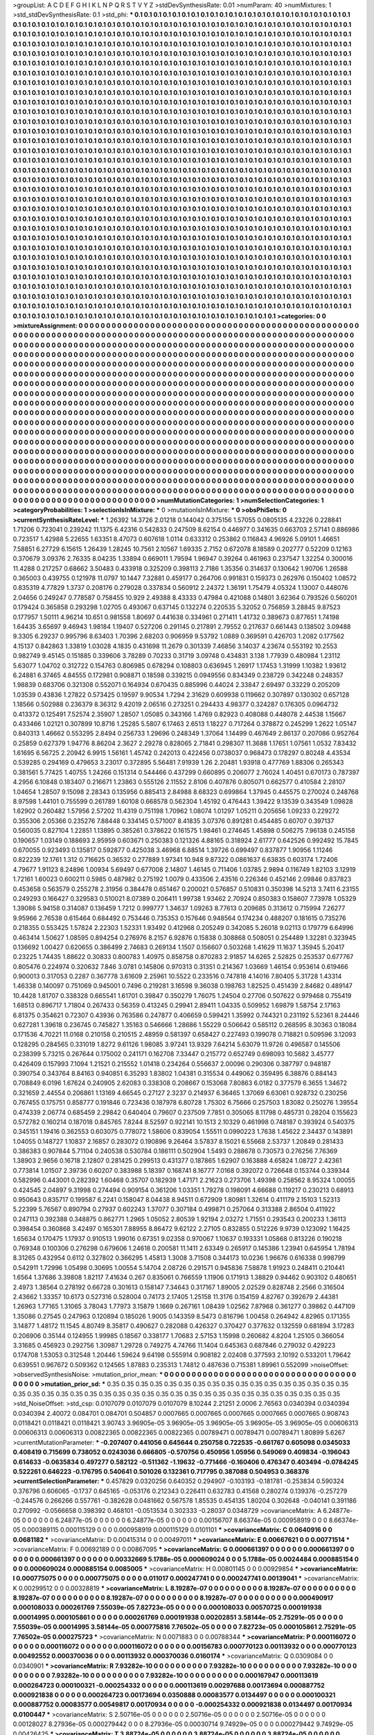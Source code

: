 >groupList:
A C D E F G H I K L
N P Q R S T V Y Z 
>stdDevSynthesisRate:
0.01 
>numParam:
40
>numMixtures:
1
>std_stdDevSynthesisRate:
0.1
>std_phi:
***
0.1 0.1 0.1 0.1 0.1 0.1 0.1 0.1 0.1 0.1
0.1 0.1 0.1 0.1 0.1 0.1 0.1 0.1 0.1 0.1
0.1 0.1 0.1 0.1 0.1 0.1 0.1 0.1 0.1 0.1
0.1 0.1 0.1 0.1 0.1 0.1 0.1 0.1 0.1 0.1
0.1 0.1 0.1 0.1 0.1 0.1 0.1 0.1 0.1 0.1
0.1 0.1 0.1 0.1 0.1 0.1 0.1 0.1 0.1 0.1
0.1 0.1 0.1 0.1 0.1 0.1 0.1 0.1 0.1 0.1
0.1 0.1 0.1 0.1 0.1 0.1 0.1 0.1 0.1 0.1
0.1 0.1 0.1 0.1 0.1 0.1 0.1 0.1 0.1 0.1
0.1 0.1 0.1 0.1 0.1 0.1 0.1 0.1 0.1 0.1
0.1 0.1 0.1 0.1 0.1 0.1 0.1 0.1 0.1 0.1
0.1 0.1 0.1 0.1 0.1 0.1 0.1 0.1 0.1 0.1
0.1 0.1 0.1 0.1 0.1 0.1 0.1 0.1 0.1 0.1
0.1 0.1 0.1 0.1 0.1 0.1 0.1 0.1 0.1 0.1
0.1 0.1 0.1 0.1 0.1 0.1 0.1 0.1 0.1 0.1
0.1 0.1 0.1 0.1 0.1 0.1 0.1 0.1 0.1 0.1
0.1 0.1 0.1 0.1 0.1 0.1 0.1 0.1 0.1 0.1
0.1 0.1 0.1 0.1 0.1 0.1 0.1 0.1 0.1 0.1
0.1 0.1 0.1 0.1 0.1 0.1 0.1 0.1 0.1 0.1
0.1 0.1 0.1 0.1 0.1 0.1 0.1 0.1 0.1 0.1
0.1 0.1 0.1 0.1 0.1 0.1 0.1 0.1 0.1 0.1
0.1 0.1 0.1 0.1 0.1 0.1 0.1 0.1 0.1 0.1
0.1 0.1 0.1 0.1 0.1 0.1 0.1 0.1 0.1 0.1
0.1 0.1 0.1 0.1 0.1 0.1 0.1 0.1 0.1 0.1
0.1 0.1 0.1 0.1 0.1 0.1 0.1 0.1 0.1 0.1
0.1 0.1 0.1 0.1 0.1 0.1 0.1 0.1 0.1 0.1
0.1 0.1 0.1 0.1 0.1 0.1 0.1 0.1 0.1 0.1
0.1 0.1 0.1 0.1 0.1 0.1 0.1 0.1 0.1 0.1
0.1 0.1 0.1 0.1 0.1 0.1 0.1 0.1 0.1 0.1
0.1 0.1 0.1 0.1 0.1 0.1 0.1 0.1 0.1 0.1
0.1 0.1 0.1 0.1 0.1 0.1 0.1 0.1 0.1 0.1
0.1 0.1 0.1 0.1 0.1 0.1 0.1 0.1 0.1 0.1
0.1 0.1 0.1 0.1 0.1 0.1 0.1 0.1 0.1 0.1
0.1 0.1 0.1 0.1 0.1 0.1 0.1 0.1 0.1 0.1
0.1 0.1 0.1 0.1 0.1 0.1 0.1 0.1 0.1 0.1
0.1 0.1 0.1 0.1 0.1 0.1 0.1 0.1 0.1 0.1
0.1 0.1 0.1 0.1 0.1 0.1 0.1 0.1 0.1 0.1
0.1 0.1 0.1 0.1 0.1 0.1 0.1 0.1 0.1 0.1
0.1 0.1 0.1 0.1 0.1 0.1 0.1 0.1 0.1 0.1
0.1 0.1 0.1 0.1 0.1 0.1 0.1 0.1 0.1 0.1
0.1 0.1 0.1 0.1 0.1 0.1 0.1 0.1 0.1 0.1
0.1 0.1 0.1 0.1 0.1 0.1 0.1 0.1 0.1 0.1
0.1 0.1 0.1 0.1 0.1 0.1 0.1 0.1 0.1 0.1
0.1 0.1 0.1 0.1 0.1 0.1 0.1 0.1 0.1 0.1
0.1 0.1 0.1 0.1 0.1 0.1 0.1 0.1 0.1 0.1
0.1 0.1 0.1 0.1 0.1 0.1 0.1 0.1 0.1 0.1
0.1 0.1 0.1 0.1 0.1 0.1 0.1 0.1 0.1 0.1
0.1 0.1 0.1 0.1 0.1 0.1 0.1 0.1 0.1 0.1
0.1 0.1 0.1 0.1 0.1 0.1 0.1 0.1 0.1 0.1
0.1 0.1 0.1 0.1 0.1 0.1 0.1 0.1 0.1 0.1
0.1 0.1 0.1 0.1 0.1 0.1 0.1 0.1 0.1 0.1
0.1 0.1 0.1 0.1 0.1 0.1 0.1 0.1 0.1 0.1
0.1 0.1 0.1 0.1 0.1 0.1 0.1 0.1 0.1 0.1
0.1 0.1 0.1 0.1 0.1 0.1 0.1 0.1 0.1 0.1
0.1 0.1 0.1 0.1 0.1 0.1 0.1 0.1 0.1 0.1
0.1 0.1 0.1 0.1 0.1 0.1 0.1 0.1 0.1 0.1
0.1 0.1 0.1 0.1 0.1 0.1 0.1 0.1 0.1 0.1
0.1 0.1 0.1 0.1 0.1 0.1 0.1 0.1 0.1 0.1
0.1 0.1 0.1 0.1 0.1 0.1 0.1 0.1 0.1 0.1
0.1 0.1 0.1 0.1 0.1 0.1 0.1 0.1 0.1 0.1
0.1 0.1 0.1 0.1 0.1 0.1 0.1 0.1 0.1 0.1
0.1 0.1 0.1 0.1 0.1 0.1 0.1 0.1 0.1 0.1
0.1 0.1 0.1 0.1 0.1 0.1 0.1 0.1 0.1 0.1
0.1 0.1 0.1 0.1 0.1 0.1 0.1 0.1 0.1 0.1
0.1 0.1 0.1 0.1 0.1 0.1 0.1 0.1 0.1 0.1
0.1 0.1 0.1 0.1 0.1 0.1 0.1 0.1 0.1 0.1
0.1 0.1 0.1 0.1 0.1 0.1 0.1 0.1 0.1 0.1
0.1 0.1 0.1 0.1 0.1 0.1 0.1 0.1 0.1 0.1
0.1 0.1 0.1 0.1 0.1 0.1 0.1 0.1 0.1 0.1
0.1 0.1 0.1 0.1 0.1 0.1 0.1 0.1 0.1 0.1
0.1 0.1 0.1 0.1 0.1 0.1 0.1 0.1 0.1 0.1
0.1 0.1 0.1 0.1 0.1 0.1 0.1 0.1 0.1 0.1
0.1 0.1 0.1 0.1 0.1 0.1 0.1 0.1 0.1 0.1
0.1 0.1 0.1 0.1 0.1 0.1 0.1 0.1 0.1 0.1
0.1 0.1 0.1 0.1 0.1 0.1 0.1 0.1 0.1 0.1
0.1 0.1 0.1 0.1 0.1 0.1 0.1 0.1 0.1 0.1
0.1 0.1 0.1 0.1 0.1 0.1 0.1 0.1 0.1 0.1
0.1 0.1 0.1 0.1 0.1 0.1 0.1 0.1 0.1 0.1
0.1 0.1 0.1 0.1 0.1 0.1 0.1 0.1 0.1 0.1
0.1 0.1 0.1 0.1 0.1 0.1 0.1 0.1 0.1 0.1
0.1 0.1 0.1 0.1 0.1 0.1 0.1 0.1 0.1 0.1
0.1 0.1 0.1 0.1 0.1 0.1 0.1 0.1 0.1 0.1
0.1 0.1 0.1 0.1 0.1 0.1 0.1 0.1 0.1 0.1
0.1 0.1 0.1 0.1 0.1 0.1 0.1 0.1 0.1 0.1
0.1 0.1 0.1 0.1 0.1 0.1 0.1 0.1 0.1 0.1
0.1 0.1 0.1 0.1 0.1 0.1 0.1 0.1 0.1 0.1
0.1 0.1 0.1 0.1 0.1 0.1 0.1 0.1 0.1 0.1
0.1 0.1 0.1 0.1 0.1 0.1 0.1 0.1 0.1 0.1
0.1 0.1 0.1 0.1 0.1 0.1 0.1 0.1 0.1 0.1
0.1 0.1 0.1 0.1 0.1 0.1 0.1 0.1 0.1 0.1
0.1 0.1 0.1 0.1 0.1 0.1 0.1 0.1 0.1 0.1
0.1 0.1 0.1 0.1 0.1 0.1 0.1 0.1 0.1 0.1
0.1 0.1 0.1 0.1 0.1 0.1 0.1 0.1 0.1 0.1
0.1 0.1 0.1 0.1 0.1 0.1 0.1 0.1 0.1 0.1
0.1 0.1 0.1 0.1 0.1 0.1 0.1 0.1 0.1 0.1
0.1 0.1 0.1 0.1 0.1 0.1 0.1 0.1 0.1 0.1
0.1 0.1 0.1 0.1 0.1 0.1 0.1 0.1 0.1 0.1
0.1 0.1 0.1 0.1 0.1 0.1 0.1 0.1 0.1 0.1
0.1 0.1 0.1 0.1 0.1 0.1 0.1 0.1 0.1 0.1
0.1 0.1 0.1 0.1 0.1 0.1 0.1 0.1 0.1 0.1
0.1 0.1 0.1 0.1 0.1 0.1 0.1 0.1 0.1 0.1
0.1 0.1 0.1 0.1 0.1 0.1 0.1 0.1 0.1 0.1
0.1 0.1 0.1 0.1 0.1 0.1 0.1 0.1 0.1 0.1
0.1 0.1 0.1 0.1 0.1 0.1 0.1 0.1 0.1 0.1
0.1 0.1 0.1 0.1 0.1 0.1 0.1 0.1 0.1 0.1
0.1 0.1 0.1 0.1 0.1 0.1 0.1 0.1 0.1 0.1
0.1 0.1 0.1 0.1 0.1 0.1 0.1 0.1 0.1 0.1
0.1 0.1 0.1 0.1 0.1 0.1 0.1 0.1 0.1 0.1
0.1 0.1 0.1 0.1 0.1 0.1 0.1 0.1 0.1 0.1
0.1 0.1 0.1 0.1 0.1 0.1 0.1 0.1 0.1 0.1
0.1 0.1 0.1 0.1 0.1 0.1 0.1 0.1 0.1 0.1
0.1 0.1 0.1 0.1 0.1 0.1 0.1 0.1 0.1 0.1
0.1 0.1 0.1 0.1 0.1 0.1 0.1 0.1 0.1 0.1
0.1 
>categories:
0 0
>mixtureAssignment:
0 0 0 0 0 0 0 0 0 0 0 0 0 0 0 0 0 0 0 0 0 0 0 0 0 0 0 0 0 0 0 0 0 0 0 0 0 0 0 0 0 0 0 0 0 0 0 0 0 0
0 0 0 0 0 0 0 0 0 0 0 0 0 0 0 0 0 0 0 0 0 0 0 0 0 0 0 0 0 0 0 0 0 0 0 0 0 0 0 0 0 0 0 0 0 0 0 0 0 0
0 0 0 0 0 0 0 0 0 0 0 0 0 0 0 0 0 0 0 0 0 0 0 0 0 0 0 0 0 0 0 0 0 0 0 0 0 0 0 0 0 0 0 0 0 0 0 0 0 0
0 0 0 0 0 0 0 0 0 0 0 0 0 0 0 0 0 0 0 0 0 0 0 0 0 0 0 0 0 0 0 0 0 0 0 0 0 0 0 0 0 0 0 0 0 0 0 0 0 0
0 0 0 0 0 0 0 0 0 0 0 0 0 0 0 0 0 0 0 0 0 0 0 0 0 0 0 0 0 0 0 0 0 0 0 0 0 0 0 0 0 0 0 0 0 0 0 0 0 0
0 0 0 0 0 0 0 0 0 0 0 0 0 0 0 0 0 0 0 0 0 0 0 0 0 0 0 0 0 0 0 0 0 0 0 0 0 0 0 0 0 0 0 0 0 0 0 0 0 0
0 0 0 0 0 0 0 0 0 0 0 0 0 0 0 0 0 0 0 0 0 0 0 0 0 0 0 0 0 0 0 0 0 0 0 0 0 0 0 0 0 0 0 0 0 0 0 0 0 0
0 0 0 0 0 0 0 0 0 0 0 0 0 0 0 0 0 0 0 0 0 0 0 0 0 0 0 0 0 0 0 0 0 0 0 0 0 0 0 0 0 0 0 0 0 0 0 0 0 0
0 0 0 0 0 0 0 0 0 0 0 0 0 0 0 0 0 0 0 0 0 0 0 0 0 0 0 0 0 0 0 0 0 0 0 0 0 0 0 0 0 0 0 0 0 0 0 0 0 0
0 0 0 0 0 0 0 0 0 0 0 0 0 0 0 0 0 0 0 0 0 0 0 0 0 0 0 0 0 0 0 0 0 0 0 0 0 0 0 0 0 0 0 0 0 0 0 0 0 0
0 0 0 0 0 0 0 0 0 0 0 0 0 0 0 0 0 0 0 0 0 0 0 0 0 0 0 0 0 0 0 0 0 0 0 0 0 0 0 0 0 0 0 0 0 0 0 0 0 0
0 0 0 0 0 0 0 0 0 0 0 0 0 0 0 0 0 0 0 0 0 0 0 0 0 0 0 0 0 0 0 0 0 0 0 0 0 0 0 0 0 0 0 0 0 0 0 0 0 0
0 0 0 0 0 0 0 0 0 0 0 0 0 0 0 0 0 0 0 0 0 0 0 0 0 0 0 0 0 0 0 0 0 0 0 0 0 0 0 0 0 0 0 0 0 0 0 0 0 0
0 0 0 0 0 0 0 0 0 0 0 0 0 0 0 0 0 0 0 0 0 0 0 0 0 0 0 0 0 0 0 0 0 0 0 0 0 0 0 0 0 0 0 0 0 0 0 0 0 0
0 0 0 0 0 0 0 0 0 0 0 0 0 0 0 0 0 0 0 0 0 0 0 0 0 0 0 0 0 0 0 0 0 0 0 0 0 0 0 0 0 0 0 0 0 0 0 0 0 0
0 0 0 0 0 0 0 0 0 0 0 0 0 0 0 0 0 0 0 0 0 0 0 0 0 0 0 0 0 0 0 0 0 0 0 0 0 0 0 0 0 0 0 0 0 0 0 0 0 0
0 0 0 0 0 0 0 0 0 0 0 0 0 0 0 0 0 0 0 0 0 0 0 0 0 0 0 0 0 0 0 0 0 0 0 0 0 0 0 0 0 0 0 0 0 0 0 0 0 0
0 0 0 0 0 0 0 0 0 0 0 0 0 0 0 0 0 0 0 0 0 0 0 0 0 0 0 0 0 0 0 0 0 0 0 0 0 0 0 0 0 0 0 0 0 0 0 0 0 0
0 0 0 0 0 0 0 0 0 0 0 0 0 0 0 0 0 0 0 0 0 0 0 0 0 0 0 0 0 0 0 0 0 0 0 0 0 0 0 0 0 0 0 0 0 0 0 0 0 0
0 0 0 0 0 0 0 0 0 0 0 0 0 0 0 0 0 0 0 0 0 0 0 0 0 0 0 0 0 0 0 0 0 0 0 0 0 0 0 0 0 0 0 0 0 0 0 0 0 0
0 0 0 0 0 0 0 0 0 0 0 0 0 0 0 0 0 0 0 0 0 0 0 0 0 0 0 0 0 0 0 0 0 0 0 0 0 0 0 0 0 0 0 0 0 0 0 0 0 0
0 0 0 0 0 0 0 0 0 0 0 0 0 0 0 0 0 0 0 0 0 0 0 0 0 0 0 0 0 0 0 0 0 0 0 0 0 0 0 0 0 0 0 0 0 0 0 0 0 0
0 0 0 0 0 0 0 0 0 0 0 0 0 0 0 0 0 0 0 0 0 0 0 0 0 0 0 0 0 0 0 
>numMutationCategories:
1
>numSelectionCategories:
1
>categoryProbabilities:
1 
>selectionIsInMixture:
***
0 
>mutationIsInMixture:
***
0 
>obsPhiSets:
0
>currentSynthesisRateLevel:
***
1.26392 14.3726 2.01218 0.144042 0.375156 1.57055 0.0805135 4.23226 0.228841 1.71206
0.723041 0.239242 11.1375 6.42316 0.542833 0.247509 8.62154 0.446977 0.341635 0.663703
2.57141 0.886986 0.723517 1.42988 5.22655 1.63351 8.47073 0.607618 1.0114 0.633312
0.253862 0.116843 4.96926 5.09101 1.46651 7.58851 6.27729 6.15615 1.26439 1.28245
10.7561 2.10567 1.69335 2.7152 0.672078 8.18589 0.202777 0.52209 0.12163 0.370679
3.09376 2.76335 8.04235 1.33894 0.669011 1.79594 1.96947 0.39264 0.461963 0.237547
1.32254 0.300016 11.4288 0.217257 0.68662 3.50483 0.433918 0.325209 0.398113 2.7186
1.35356 0.314637 0.130642 1.90706 1.26588 0.365003 0.439755 0.121978 11.0797 10.1447
7.32881 0.459177 0.264706 0.991831 0.159373 0.262976 0.150402 1.08572 0.835319 4.77829
1.3737 0.208176 0.279028 0.337834 0.560912 2.24372 1.36191 1.75479 4.05324 1.13007
0.448076 2.04656 0.249247 0.778587 0.758455 10.929 2.49388 8.43333 0.47984 0.421088
0.14801 3.62364 0.793526 0.560201 0.179424 0.365858 0.293298 1.02705 0.493067 0.637145
0.132274 0.220535 5.32052 0.756859 3.28845 9.87523 0.177957 1.50111 4.96214 10.651
0.981558 1.80697 0.441638 0.334961 0.271411 1.41732 0.389673 0.877651 1.74198 1.64435
3.65697 9.46943 1.98184 1.19407 0.527206 0.291145 0.217891 2.79552 0.217637 0.661443
0.138502 3.09488 9.3305 6.29237 0.995796 8.63403 1.70396 2.68203 0.906959 9.53792
1.0889 0.369591 0.426703 1.2082 0.177562 4.15137 0.842863 1.33819 1.03028 4.1835
0.431698 11.2679 0.301339 7.46856 3.14037 4.23674 0.553192 10.2553 0.982749 9.45145
0.151885 0.339606 3.78289 0.70233 0.31719 3.09748 0.434831 3.138 1.77939 0.480984
1.23112 5.63077 1.04702 0.312722 0.154763 0.806985 0.678294 0.108803 0.636945 1.26917
1.17453 1.31999 1.10382 1.93612 6.24881 6.37465 4.84555 0.172981 0.908871 0.18598
0.339215 0.0949556 0.834349 0.238729 0.342248 0.248357 1.98839 0.683706 0.321308 0.552071
0.164934 0.670435 0.885996 0.44024 2.33847 2.69497 0.33229 0.205209 1.03539 0.43836
1.27822 0.573425 0.19597 9.90534 1.7294 2.31629 0.609938 0.119662 0.307897 0.130302
0.657128 1.18566 0.502988 0.236379 8.36312 9.42019 2.06516 0.273251 0.294433 4.98377
0.324287 0.176305 0.0964732 0.413372 0.125491 7.52574 2.35907 1.28507 1.05085 0.343166
1.4769 0.82923 0.408088 0.448078 2.44538 1.15667 0.433466 1.02121 0.307899 10.8716
1.25285 5.5807 6.17463 2.6513 1.18227 0.717264 0.378872 0.245299 1.2622 1.05147
0.840313 1.46662 0.553295 2.8494 0.256733 1.29696 0.248349 1.37064 1.14499 0.467649
2.86137 0.207086 0.952764 0.25859 0.627379 1.94776 8.86204 2.3627 2.29278 0.828065
2.71841 0.298307 11.3688 1.17651 1.07561 1.0532 7.83432 1.61695 6.56725 2.20942
6.9915 1.56161 1.45742 0.242013 0.422456 0.0738037 0.968473 0.178297 0.80248 4.43534
0.539285 0.294169 0.479653 3.23017 0.372895 5.56481 7.91939 1.26 2.20481 1.93918
0.477769 1.88306 0.265343 0.381561 5.77425 1.40755 1.24266 0.151314 0.544466 0.437299
0.660895 0.206077 2.76024 1.40451 0.670173 0.787397 4.2956 6.10848 0.183407 0.216671
1.23863 0.555126 2.11552 2.8106 0.407876 0.805071 0.662577 0.410584 2.28107 1.04654
1.28507 9.15098 2.28343 0.135956 0.885413 2.84988 8.68323 0.699864 1.37945 0.445575
0.270024 0.248768 8.97598 1.44101 0.755599 0.261789 1.60108 0.668578 0.562304 1.45192
0.476443 1.39422 9.13539 0.343549 1.09828 1.62902 0.260482 1.57956 2.57202 11.4319
0.751198 1.70962 1.08074 1.01297 1.05211 0.205656 1.09233 0.229272 0.355306 2.05366
0.235276 7.88448 0.334145 0.571007 8.41835 3.07376 0.891281 0.454485 0.60707 0.397137
0.560035 0.827104 1.22851 1.13895 0.385261 0.378622 0.161575 1.98461 0.274645 1.45898
0.506275 7.96138 0.245158 0.190657 1.03149 0.188693 2.95959 0.603671 0.250383 0.121326
4.88165 0.318924 2.61777 0.642526 0.992492 15.7845 0.670055 0.923493 0.135817 0.592877
0.425038 3.46968 6.88514 1.39726 0.699497 0.837877 1.90956 1.11246 0.822239 12.1761
1.312 0.716625 0.36532 0.277889 1.97341 10.948 9.87322 0.0861637 6.63835 0.603174
1.72406 4.79677 1.91123 8.24896 1.00934 5.69497 0.677008 2.14807 1.46145 0.711406
1.03785 2.9894 0.116749 1.82103 3.12919 1.72161 1.60023 0.600211 0.5985 0.487982
0.275192 1.0079 0.433506 2.43516 0.226346 0.452146 2.09846 0.837823 0.453658 0.563579
0.255278 2.31956 0.384478 0.651467 0.200021 0.576857 0.510831 0.350398 14.5213 3.7411
6.23155 0.249293 0.166427 0.329583 0.510021 8.07389 0.206411 1.99738 1.93462 2.70924
0.850383 0.158607 7.73978 1.05329 1.39086 5.94158 0.314087 0.136459 1.7212 0.999777
1.34637 1.09263 8.77613 0.209685 0.313612 0.715994 7.26277 9.95966 2.76538 0.615464
0.684492 0.753446 0.735353 0.157646 0.948564 0.174234 0.488207 0.181615 0.735276 0.218355
0.553425 1.57824 2.22303 1.52331 1.93492 0.412968 0.205249 0.342085 5.26018 9.02113
0.179779 6.64996 0.463414 1.50627 1.08595 0.894254 0.276976 8.2157 6.92876 0.15838
0.308868 0.508051 0.254489 1.32281 0.323945 0.136692 1.00427 0.620655 0.386499 2.74683
0.269134 1.1507 0.156607 0.503268 1.41629 11.1637 1.35945 5.20417 0.23225 1.74435
1.88622 0.30833 0.800783 1.40975 0.858758 0.870283 2.91857 14.6265 2.52825 0.253537
0.677767 0.805476 0.224974 0.320632 7.846 3.0781 0.145806 0.970313 0.31351 0.214367
1.03669 1.46154 0.953614 0.619466 0.900013 0.317053 0.2287 0.367778 3.61609 2.25961
10.5522 0.233516 0.747818 4.14016 7.80405 5.31728 1.43314 1.46338 0.140097 0.751069
0.945001 0.7496 0.219281 3.16598 9.36038 0.198763 1.82525 0.451439 2.84682 0.489147
10.4428 1.81707 0.338328 0.665541 1.61701 0.39847 0.350279 1.76075 1.24504 0.27706
0.507622 0.979468 0.755419 1.68513 0.896717 1.71804 0.267433 0.56359 0.413245 0.29941
2.89411 1.04335 0.509952 1.69879 1.58754 2.17163 6.81375 0.354621 0.72307 0.43936
0.763586 0.247877 0.406659 0.599421 1.35992 0.744321 0.231192 5.52361 8.24446 0.627281
1.39618 0.236745 0.745827 1.35163 0.546666 1.28686 1.55229 0.506642 0.585112 0.268595
8.30363 0.18084 0.171536 4.70221 11.0168 0.210158 0.210515 2.48959 0.581397 0.658427
0.227493 0.199078 0.718821 0.509596 3.12093 0.128295 0.284565 0.331019 1.8272 9.61126
1.98085 3.97241 13.9329 7.64214 5.63079 11.9726 0.496587 0.145506 0.238399 5.73215
0.267644 0.175002 0.241171 0.162708 7.33447 0.215772 0.652749 0.698093 10.5682 3.45777
0.426409 0.157993 7.1094 1.21521 0.215552 1.01418 0.234264 0.556637 2.00096 0.290306
0.387797 0.948187 0.390754 0.343764 8.84163 0.940851 6.35293 1.83802 1.04381 0.315534
0.449062 0.359495 6.38876 0.884143 0.708849 6.0196 1.67624 0.240905 2.62083 0.338308
0.208667 0.153068 7.80863 6.0182 0.377579 6.3655 1.34672 0.321659 2.44554 0.206861
1.13169 4.66545 0.27127 2.3237 0.214937 6.36465 1.37069 6.63061 0.928732 0.230256
0.767455 0.175751 0.858777 0.191846 0.723436 0.187978 6.80728 1.75302 6.75666 0.257503
1.83082 0.250276 1.39554 0.474339 2.06774 0.685459 2.29842 0.640404 0.79607 0.237509
7.7851 0.305065 8.11798 0.485731 0.28204 0.155623 0.572782 0.160214 0.187018 0.845765
7.8244 8.52597 0.922141 10.1513 2.10329 0.461998 0.748187 0.393924 0.540375 0.345151
1.19416 0.362553 0.603075 0.778072 1.58606 0.839054 1.55511 0.0990223 1.7638 1.45622
2.34437 0.143891 1.04055 0.148727 1.10837 2.16857 0.283072 0.190896 9.26464 3.57837
8.15021 6.55668 2.53737 1.20849 0.281433 0.386383 0.907844 5.71104 0.240538 0.530784
0.186111 0.502904 1.5493 0.288678 0.730573 0.276256 7.76369 1.38903 2.9656 0.16718
2.12807 0.281425 0.299513 0.431377 0.187865 1.62907 0.163888 4.65824 1.08727 2.42361
0.773814 1.01507 2.39736 0.60207 0.383988 5.18397 0.168741 8.16777 7.0168 0.392072
0.726648 0.153744 0.339344 0.582996 0.443001 0.282392 1.60468 0.35707 0.182939 1.47171
2.21623 0.273706 1.49398 0.258562 8.95324 1.00055 0.424545 2.04897 9.31998 0.274494
0.909154 0.361206 1.03351 1.79278 0.198091 4.66688 0.119217 0.230213 0.68913 0.950643
0.835717 0.199587 6.2241 0.158047 8.04438 8.94511 0.672909 1.80981 1.32614 0.411179
2.15103 1.52313 5.22399 5.76567 0.890794 0.27937 0.602243 1.37077 0.307184 0.499871
0.257064 0.313388 2.86504 0.411922 0.247113 0.392388 0.348875 0.862771 1.2965 1.05052
2.80539 1.92194 2.03272 1.71551 0.293543 0.200233 1.36113 0.398454 0.360868 3.42497
0.165301 7.88955 8.86472 9.62122 2.27105 0.832855 0.512226 9.9739 0.123092 1.16425
1.65634 0.170475 1.17937 0.910513 1.99016 0.67351 9.02358 0.970067 1.10637 0.193331
1.05868 0.813226 0.190218 0.769348 0.100306 0.276298 0.679606 1.24618 0.200581 11.1411
2.63349 0.265917 0.145386 1.23941 0.645954 1.78194 8.31265 0.432954 0.6112 0.327802
0.366295 1.45813 1.3008 3.71508 0.344173 10.0236 1.96676 0.616338 0.998799 0.542911
1.72996 1.05498 0.30695 1.00554 5.14704 2.08726 0.291571 0.945836 7.58878 1.91923
0.248411 0.210441 1.6564 1.37686 3.39808 1.82117 7.41634 0.267 0.835061 0.766559
1.11906 0.171913 1.38829 0.94462 0.903102 0.480651 2.4973 1.38564 0.278192 0.66728
0.301613 0.158147 7.34643 0.317167 1.89005 2.02529 0.828748 2.2566 0.316504 2.43662
1.33357 10.6173 0.527316 0.528004 0.74173 2.17405 1.25158 11.3176 0.154159 4.82767
0.392679 2.44381 1.26963 1.77165 1.31065 3.78043 1.77973 3.15879 1.1669 0.267161
1.08439 1.02562 7.87968 0.361277 0.39862 0.447109 1.35086 0.27545 0.247963 0.120894
0.185026 1.9005 0.143359 8.5473 0.816796 1.00458 0.264942 4.82965 0.171355 3.14877
1.48172 11.1545 4.80749 8.35817 0.490627 0.282088 0.426327 0.370427 0.377632 0.132559
0.681894 3.17283 0.206906 0.35144 0.124955 1.99985 0.18567 0.338177 1.70683 2.57153
1.15998 0.260682 4.8204 1.25105 0.366054 3.31685 0.456923 0.292756 1.30987 1.29728
0.749275 4.74766 11.1404 0.645363 0.687846 0.279032 0.429223 0.174708 1.53053 0.312548
1.20446 1.59624 9.64198 0.555914 0.908182 2.02408 0.377593 2.10192 0.533201 1.79642
0.639551 0.967672 0.509362 0.124565 1.87883 0.235313 1.74812 0.487636 0.715381 1.89961
0.552099 
>noiseOffset:
>observedSynthesisNoise:
>mutation_prior_mean:
***
0 0 0 0 0 0 0 0 0 0
0 0 0 0 0 0 0 0 0 0
0 0 0 0 0 0 0 0 0 0
0 0 0 0 0 0 0 0 0 0
>mutation_prior_sd:
***
0.35 0.35 0.35 0.35 0.35 0.35 0.35 0.35 0.35 0.35
0.35 0.35 0.35 0.35 0.35 0.35 0.35 0.35 0.35 0.35
0.35 0.35 0.35 0.35 0.35 0.35 0.35 0.35 0.35 0.35
0.35 0.35 0.35 0.35 0.35 0.35 0.35 0.35 0.35 0.35
>std_NoiseOffset:
>std_csp:
0.0107079 0.0107079 0.0107079 8.10244 2.21251 2.0006 2.76563 0.0340394 0.0340394 0.0340394
2.40072 0.084701 0.084701 0.504857 0.0007665 0.0007665 0.0007665 0.0007665 0.0007665 0.908743
0.0118421 0.0118421 0.0118421 3.90743 3.96905e-05 3.96905e-05 3.96905e-05 3.96905e-05 3.96905e-05 0.00606313
0.00606313 0.00606313 0.00822365 0.00822365 0.00822365 0.00789471 0.00789471 0.00789471 1.80899 5.6267
>currentMutationParameter:
***
-0.207407 0.441056 0.645644 0.250758 0.722535 -0.661767 0.605098 0.0345033 0.408419 0.715699
0.738052 0.0243036 0.666805 -0.570756 0.450956 1.05956 0.549069 0.409834 -0.196043 0.614633
-0.0635834 0.497277 0.582122 -0.511362 -1.19632 -0.771466 -0.160406 0.476347 0.403494 -0.0784245
0.522261 0.646223 -0.176795 0.540641 0.501026 0.132361 0.717795 0.387088 0.504953 0.368376
>currentSelectionParameter:
***
0.457829 0.0320256 0.640352 0.294907 -0.103193 -0.181781 -0.253834 0.590324 0.376796 0.606065
-0.1737 0.645165 -0.053176 0.212343 0.226411 0.632783 0.41568 0.280274 0.139376 -0.257279
-0.244576 0.266266 0.557761 -0.382628 0.0481662 0.567578 1.85535 0.454135 1.80204 0.302648
-0.040141 0.391186 0.270992 -0.0566658 0.398392 0.468101 -0.0513534 0.302333 -0.28037 0.0348729
>covarianceMatrix:
A
6.24877e-05	0	0	0	0	0	
0	6.24877e-05	0	0	0	0	
0	0	6.24877e-05	0	0	0	
0	0	0	0.00156707	8.66374e-05	0.000958919	
0	0	0	8.66374e-05	0.000389115	0.000115129	
0	0	0	0.000958919	0.000115129	0.0101101	
***
>covarianceMatrix:
C
0.0640916	0	
0	0.0681182	
***
>covarianceMatrix:
D
0.00415314	0	
0	0.00497011	
***
>covarianceMatrix:
E
0.00667621	0	
0	0.00771514	
***
>covarianceMatrix:
F
0.00692189	0	
0	0.00867095	
***
>covarianceMatrix:
G
0.000661397	0	0	0	0	0	
0	0.000661397	0	0	0	0	
0	0	0.000661397	0	0	0	
0	0	0	0.00332669	5.1788e-05	0.000609024	
0	0	0	5.1788e-05	0.0024484	0.000885154	
0	0	0	0.000609024	0.000885154	0.0085005	
***
>covarianceMatrix:
H
0.00801145	0	
0	0.00929854	
***
>covarianceMatrix:
I
0.000775075	0	0	0	
0	0.000775075	0	0	
0	0	0.011017	0.000247741	
0	0	0.000247741	0.00139041	
***
>covarianceMatrix:
K
0.00299512	0	
0	0.00328819	
***
>covarianceMatrix:
L
8.19287e-07	0	0	0	0	0	0	0	0	0	
0	8.19287e-07	0	0	0	0	0	0	0	0	
0	0	8.19287e-07	0	0	0	0	0	0	0	
0	0	0	8.19287e-07	0	0	0	0	0	0	
0	0	0	0	8.19287e-07	0	0	0	0	0	
0	0	0	0	0	0.000490917	0.000108033	0.000261769	7.55039e-05	7.82723e-05	
0	0	0	0	0	0.000108033	0.00570725	0.000191938	0.00014995	0.000105861	
0	0	0	0	0	0.000261769	0.000191938	0.00202851	3.58144e-05	2.75291e-05	
0	0	0	0	0	7.55039e-05	0.00014995	3.58144e-05	0.000775816	7.76502e-05	
0	0	0	0	0	7.82723e-05	0.000105861	2.75291e-05	7.76502e-05	0.000275723	
***
>covarianceMatrix:
N
0.0071883	0	
0	0.00788344	
***
>covarianceMatrix:
P
0.000116072	0	0	0	0	0	
0	0.000116072	0	0	0	0	
0	0	0.000116072	0	0	0	
0	0	0	0.00156783	0.000770123	0.00113932	
0	0	0	0.000770123	0.00492552	0.000370036	
0	0	0	0.00113932	0.000370036	0.0160174	
***
>covarianceMatrix:
Q
0.0309084	0	
0	0.0340901	
***
>covarianceMatrix:
R
7.93282e-10	0	0	0	0	0	0	0	0	0	
0	7.93282e-10	0	0	0	0	0	0	0	0	
0	0	7.93282e-10	0	0	0	0	0	0	0	
0	0	0	7.93282e-10	0	0	0	0	0	0	
0	0	0	0	7.93282e-10	0	0	0	0	0	
0	0	0	0	0	0.000167947	0.000113619	0.000264723	0.000100321	-0.000254332	
0	0	0	0	0	0.000113619	0.00297688	0.00173694	0.000887752	0.000921838	
0	0	0	0	0	0.000264723	0.00173694	0.0350888	0.00083577	0.0134497	
0	0	0	0	0	0.000100321	0.000887752	0.00083577	0.00549817	0.00170934	
0	0	0	0	0	-0.000254332	0.000921838	0.0134497	0.00170934	0.0100447	
***
>covarianceMatrix:
S
2.50716e-05	0	0	0	0	0	
0	2.50716e-05	0	0	0	0	
0	0	2.50716e-05	0	0	0	
0	0	0	0.00128027	8.27936e-05	0.000279442	
0	0	0	8.27936e-05	0.00030714	9.74929e-05	
0	0	0	0.000279442	9.74929e-05	0.00426425	
***
>covarianceMatrix:
T
3.88724e-05	0	0	0	0	0	
0	3.88724e-05	0	0	0	0	
0	0	3.88724e-05	0	0	0	
0	0	0	0.0015748	0.000152905	0.000452354	
0	0	0	0.000152905	0.000410723	0.000120272	
0	0	0	0.000452354	0.000120272	0.00499853	
***
>covarianceMatrix:
V
3.43918e-05	0	0	0	0	0	
0	3.43918e-05	0	0	0	0	
0	0	3.43918e-05	0	0	0	
0	0	0	0.0027604	3.18226e-05	5.81205e-05	
0	0	0	3.18226e-05	0.000220631	8.25444e-05	
0	0	0	5.81205e-05	8.25444e-05	0.00142838	
***
>covarianceMatrix:
Y
0.0107321	0	
0	0.0119596	
***
>covarianceMatrix:
Z
0.0445081	0	
0	0.0478884	
***
